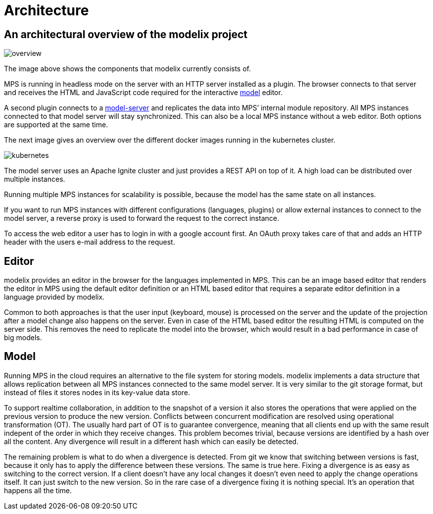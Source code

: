 = Architecture
:navtitle: Architecture

== An architectural overview of the modelix project


image::overview.png[]
// TODO:replace this image

The image above shows the components that modelix currently consists of.



MPS is running in headless mode on the server with an HTTP server installed as a plugin. The browser connects to that server and receives the HTML and JavaScript code required for the interactive xref:glossary.adoc#model[model] editor.




A second plugin connects to a xref:glossary.adoc#model-server[model-server] and replicates the data into MPS’ internal module repository. All MPS instances connected to that model server will stay synchronized. This can also be a local MPS instance without a web editor. Both options are supported at the same time.

The next image gives an overview over the different docker images running in the kubernetes cluster.

image::kubernetes.png[]



The model server uses an Apache Ignite cluster and just provides a REST API on top of it. A high load can be distributed over multiple instances.

Running multiple MPS instances for scalability is possible, because the model has the same state on all instances.

If you want to run MPS instances with different configurations (languages, plugins) or allow external instances to connect to the model server, a reverse proxy is used to forward the request to the correct instance.

To access the web editor a user has to login in with a google account first. An OAuth proxy takes care of that and adds an HTTP header with the users e-mail address to the request.


== Editor

modelix provides an editor in the browser for the languages implemented in MPS. This can be an image based editor that renders the editor in MPS using the default editor definition or an HTML based editor that requires a separate editor definition in a language provided by modelix.

Common to both approaches is that the user input (keyboard, mouse) is processed on the server and the update of the projection after a model change also happens on the server. Even in case of the HTML based editor the resulting HTML is computed on the server side. This removes the need to replicate the model into the browser, which would result in a bad performance in case of big models.


== Model

Running MPS in the cloud requires an alternative to the file system for storing models. modelix implements a data structure that allows replication between all MPS instances connected to the same model server. It is very similar to the git storage format, but instead of files it stores nodes in its key-value data store.

To support realtime collaboration, in addition to the snapshot of a version it also stores the operations that were applied on the previous version to produce the new version. Conflicts between concurrent modification are resolved using operational transformation (OT). The usually hard part of OT is to guarantee convergence, meaning that all clients end up with the same result indepent of the order in which they receive changes. This problem becomes trivial, because versions are identified by a hash over all the content. Any divergence will result in a different hash which can easily be detected.

The remaining problem is what to do when a divergence is detected. From git we know that switching between versions is fast, because it only has to apply the difference between these versions. The same is true here. Fixing a divergence is as easy as switching to the correct version. If a client doesn’t have any local changes it doesn’t even need to apply the change operations itself. It can just switch to the new version. So in the rare case of a divergence fixing it is nothing special. It’s an operation that happens all the time.
